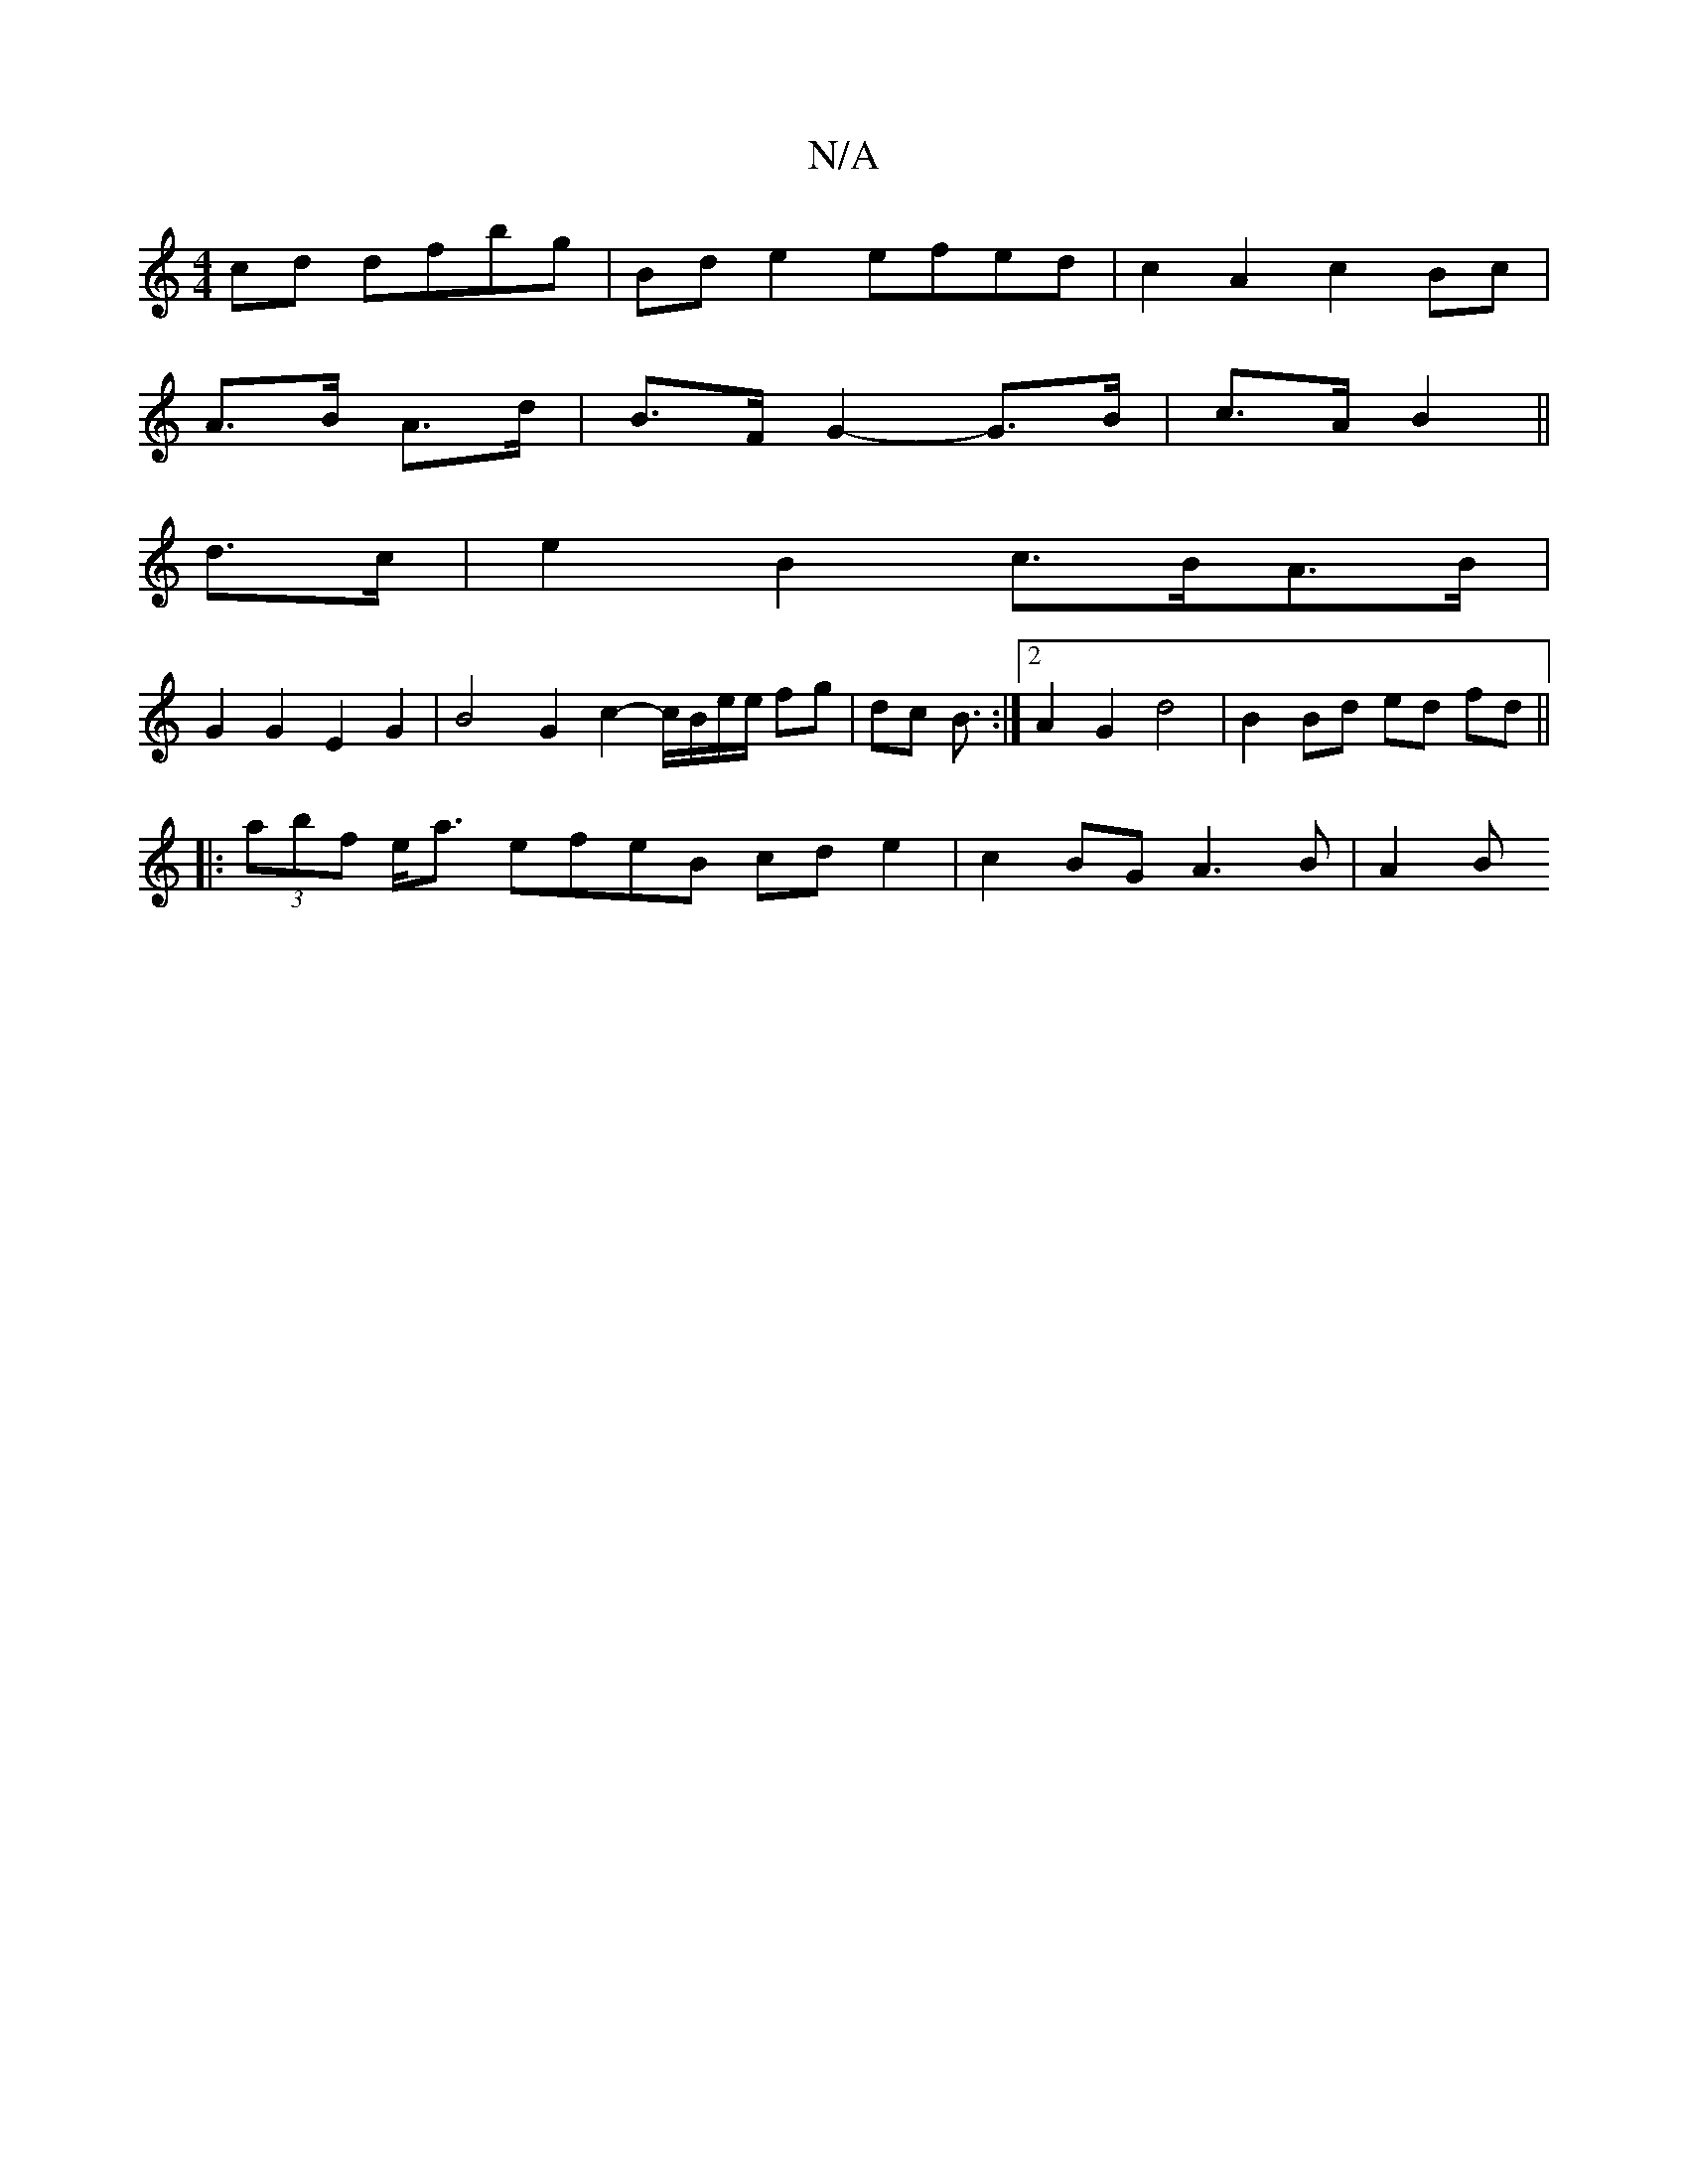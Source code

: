 X:1
T:N/A
M:4/4
R:N/A
K:Cmajor
cd dfbg|Bde2 efed|c2A2c2 Bc |
A3/2B/2 A>d | B>F G2- G>B | c>A B2 ||
d>c|e2 B2 c>BA>B |
G2 G2 E2 G2 | B4 G2 c2-c/B/e/e/ fg | dc B3/ :|[2 A2 G2 d4 | B2 Bd ed fd ||
|: (3abf e<a efeB cd e2 | c2BG A3B|A2B